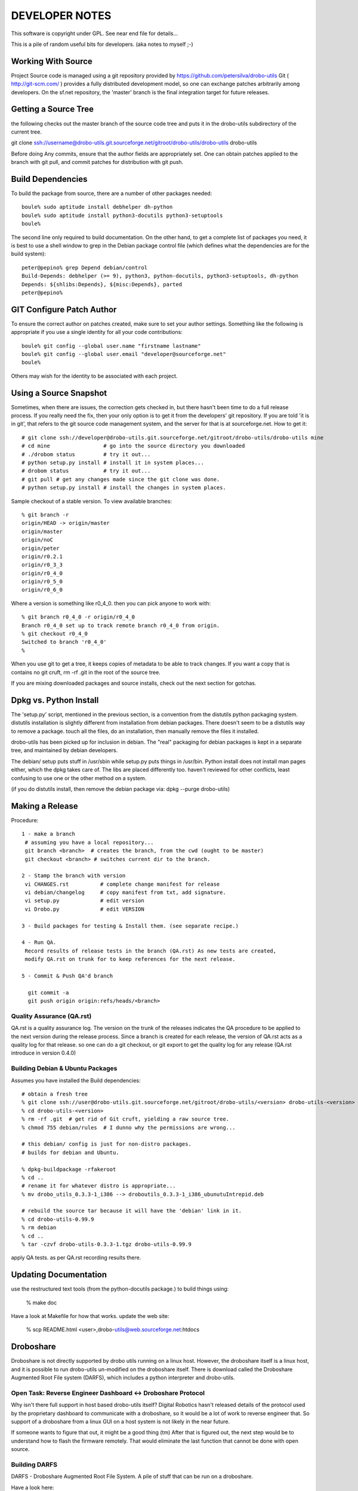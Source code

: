 
---------------
DEVELOPER NOTES
---------------


This software is copyright under GPL.  See near end file for details...

This is a pile of random useful bits for developers.  (aka notes to myself ;-)


Working With Source
-------------------

Project Source code is managed using a git repository provided by 
https://github.com/petersilva/drobo-utils  Git ( http://git-scm.com/ ) provides a fully 
distributed development model, so one can exchange patches arbitrarily 
among developers.  On the sf.net repository, the 'master' branch is 
the final integration target for future releases. 


Getting a Source Tree 
---------------------

the following checks out the master branch of the source code tree and
puts it in the drobo-utils subdirectory of the current tree.

git clone ssh://username@drobo-utils.git.sourceforge.net/gitroot/drobo-utils/drobo-utils drobo-utils

Before doing Any commits, ensure that the author fields are 
appropriately set.  One can obtain patches applied to the branch 
with git pull, and commit patches for distribution with git push.


Build Dependencies
------------------

To build the package from source, there are a number of other packages needed::
 
 boule% sudo aptitude install debhelper dh-python 
 boule% sudo aptitude install python3-docutils python3-setuptools
 boule%

The second line only required to build documentation.  On the other hand,
to get a complete list of packages you need, it is best to use a shell window 
to grep in the Debian package control file (which defines what the 
dependencies are for the build system)::

     peter@pepino% grep Depend debian/control
     Build-Depends: debhelper (>= 9), python3, python-docutils, python3-setuptools, dh-python
     Depends: ${shlibs:Depends}, ${misc:Depends}, parted
     peter@pepino%



GIT Configure Patch Author
--------------------------

To ensure the correct author on patches created, make sure to set your 
author settings.  Something like the following is appropriate if you 
use a single identity for all your code contributions::

  boule% git config --global user.name "firstname lastname"
  boule% git config --global user.email "developer@sourceforge.net"
  boule% 

Others may wish for the identity to be associated with each project.

Using a Source Snapshot
-----------------------

Sometimes, when there are issues, the correction gets checked in, but there 
hasn't been time to do a full release process.  If you really need the fix, 
then your only option is to get it from the developers' git repository.  
If you are told 'it is in git', that refers to the git source code management 
system, and the server for that is at sourceforge.net.  How to get it::

 # git clone ssh://developer@drobo-utils.git.sourceforge.net/gitroot/drobo-utils/drobo-utils mine
 # cd mine                 # go into the source directory you downloaded
 # ./drobom status         # try it out...
 # python setup.py install # install it in system places...
 # drobom status           # try it out...
 # git pull # get any changes made since the git clone was done.
 # python setup.py install # install the changes in system places.

Sample checkout of a stable version.  To view available branches::

 % git branch -r
 origin/HEAD -> origin/master
 origin/master
 origin/noC
 origin/peter
 origin/r0.2.1
 origin/r0_3_3
 origin/r0_4_0
 origin/r0_5_0
 origin/r0_6_0

Where a version is something like r0_4_0.  then you can pick anyone to work with::

 % git branch r0_4_0 -r origin/r0_4_0
 Branch r0_4_0 set up to track remote branch r0_4_0 from origin.
 % git checkout r0_4_0
 Switched to branch 'r0_4_0'
 %

When you use git to get a tree, it keeps copies of metadata to be able to 
track changes.  If you want a copy that is contains no git cruft, 
rm -rf .git in the root of the source tree.

If you are mixing downloaded packages and source installs, check out the next 
section for gotchas.

Dpkg vs. Python Install
-----------------------

The 'setup.py' script, mentioned in the previous section, is a convention  
from the distutils python packaging system.  distutils installation is slightly 
different from installation from debian packages.  There doesn't seem to be a 
distutils way to remove a package. touch all the files, do an installation, then 
manually remove the files it installed.

drobo-utils has been picked up for inclusion in debian.  The "real" packaging 
for debian packages is kept in a separate tree, and maintained by debian 
developers.  

The debian/ setup puts stuff in /usr/sbin while setup.py puts things in /usr/bin.  
Python install does not install man pages either, which the dpkg takes care of.  
The libs are placed differently too.  haven't reviewed for other conflicts, least 
confusing to use one or the other method on a system.  

(if you do distutils install, then remove the debian package via: dpkg --purge drobo-utils)


Making a Release
----------------

Procedure::

  1 - make a branch
   # assuming you have a local repository...
   git branch <branch>  # creates the branch, from the cwd (ought to be master)
   git checkout <branch> # switches current dir to the branch.

  2 - Stamp the branch with version 
   vi CHANGES.rst          # complete change manifest for release
   vi debian/changelog     # copy manifest from txt, add signature.
   vi setup.py 		   # edit version
   vi Drobo.py             # edit VERSION

  3 - Build packages for testing & Install them. (see separate recipe.)

  4 - Run QA.
   Record results of release tests in the branch (QA.rst) As new tests are created, 
   modify QA.rst on trunk for to keep references for the next release.

  5 - Commit & Push QA'd branch

    git commit -a
    git push origin origin:refs/heads/<branch>


Quality Assurance (QA.rst)
==========================

QA.rst is a quality assurance log.  The version on the trunk of the releases 
indicates the QA procedure to be applied to the next version during the 
release process.  Since a branch is created for each release, the version 
of QA.rst acts as a quality log for that release.  so one can do a git 
checkout, or git export to get the quality log for any release (QA.rst 
introduce in version 0.4.0)


Building Debian & Ubuntu Packages
=================================

Assumes you have installed the Build dependencies::

 # obtain a fresh tree 
 % git clone ssh://user@drobo-utils.git.sourceforge.net/gitroot/drobo-utils/<version> drobo-utils-<version>
 % cd drobo-utils-<version>
 % rm -rf .git  # get rid of Git cruft, yielding a raw source tree.
 % chmod 755 debian/rules  # I dunno why the permissions are wrong...

 # this debian/ config is just for non-distro packages.
 # builds for debian and Ubuntu.

 % dpkg-buildpackage -rfakeroot
 % cd ..
 # rename it for whatever distro is appropriate...
 % mv drobo_utils_0.3.3-1_i386 --> droboutils_0.3.3-1_i386_ubunutuIntrepid.deb

 # rebuild the source tar because it will have the 'debian' link in it.
 % cd drobo-utils-0.99.9
 % rm debian
 % cd ..
 % tar -czvf drobo-utils-0.3.3-1.tgz drobo-utils-0.99.9

apply QA tests. as per QA.rst recording results there.


Updating Documentation
----------------------

use the restructured text tools (from the python-docutils package.)
to build things using:

 % make doc

Have a look at Makefile for how that works.
update the web site:

 % scp README.html <user>,drobo-utils@web.sourceforge.net:htdocs

Droboshare
----------

Droboshare is not directly supported by drobo utils running on a linux host.  
However, the droboshare itself is a linux host, and it is possible to run
drobo-utils un-modified on the droboshare itself.  There is download called 
the Droboshare Augmented Root File system (DARFS), which includes a python 
interpreter and drobo-utils.

Open Task: Reverse Engineer Dashboard <-> Droboshare Protocol
=============================================================

Why isn't there full support in host based drobo-utils itself?  Digital 
Robotics hasn't released details of the protocol used by the proprietary 
dashboard to communicate with a droboshare, so it would be a lot of work to 
reverse engineer that.  So support of a droboshare from a linux GUI on a 
host system is not likely in the near future.  

If someone wants to figure that out, it might be a good thing (tm)
After that is figured out, the next step would be to understand
how to flash the firmware remotely.  That would eliminate the last function
that cannot be done with open source.

Building DARFS
==============

DARFS - Droboshare Augmented Root File System. A pile of stuff that can
be run on a droboshare.

Have a look here:

http://groups.google.com/group/drobo-talk/web/building-droboshare-apps-on-debianish-os?hl=en

TRIM/DISCARD
------------

Drobo is the only consumer-level storage unit that does `Thin Provisioning`_ (allocating 
a device larger than the physical space available, allowing space upgrades without
OS changes.)  Drobo does this by understanding the file system blocks, which is
why it only supports a very limited set of file systems and cannot support full 
disk encryption.

There is considerable industry activity about adding `ATA TRIM`_ and corresponding 
`SCSI UNMAP`_ commands.  These commands, for their respective command sets, add 
the ability for the operating systems' file system code to indicate blocks that
are not in use to storage units. Drobo would work with any file system that 
uses these commands, with far less firmware. On linux, that file systems that 
are starting to support TRIM/DISCARD are:  ext4, btrfs, and xfs. It may also 
help with the inherent limitations around full disk encryption. 

These commands are still maturing in support.  Long term, they seem like 
The right thing to do.

(2009/12/30)


.. _`ATA TRIM`: http://en.wikipedia.org/wiki/TRIM
.. _`Thin Provisioning`: http://en.wikipedia.org/wiki/Thin_provisioning
.. _`SCSI UNMAP`: http://www.t10.org/ftp/t10/document.08/08-149r4.pdf
.. _`Andy Grover on TRIM`: http://blogs.oracle.com/linuxnstuff/2009/04/drobo_and_linux.html

Administrivia
-------------

Revision date: 2021/01/05

copyright:

Drobo Utils Copyright (C) 2008,2009,2021  Peter Silva (Peter.A.Silva@gmail.com)
Drobo Utils comes with ABSOLUTELY NO WARRANTY; For details type see the file
named COPYING in the root of the source directory tree.

 version 9999, somewhen

